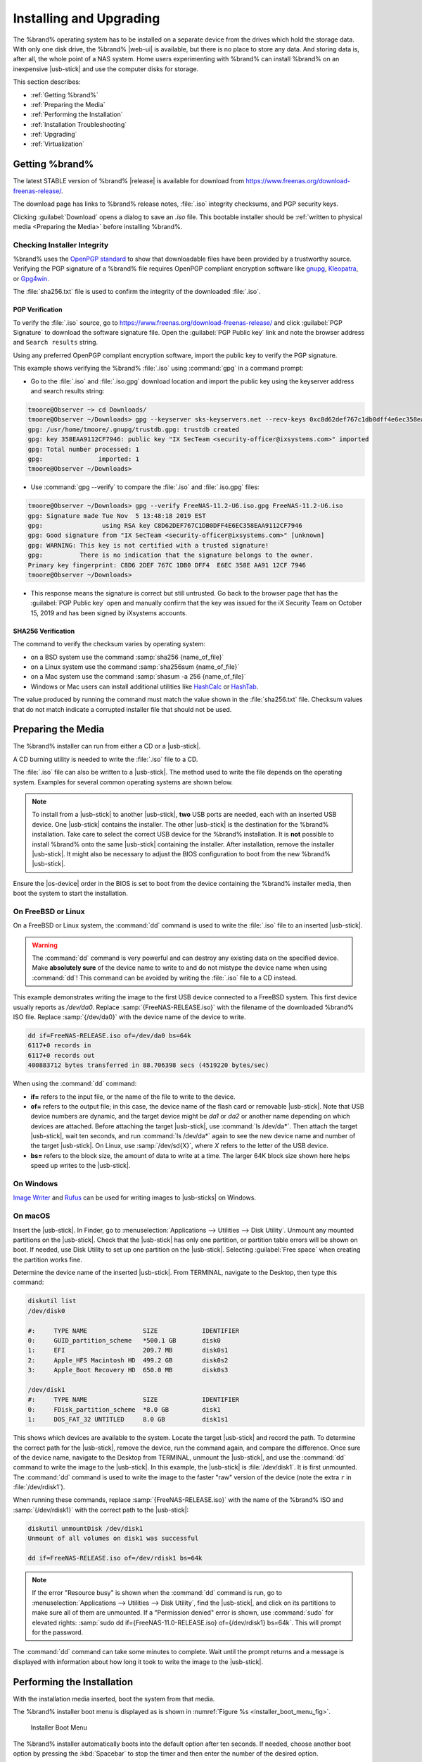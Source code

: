 .. _Installing and Upgrading:

Installing and Upgrading
========================

The %brand% operating system has to be installed on a
separate device from the drives which hold the storage data. With only
one disk drive, the %brand% |web-ui| is
available, but there is no place to store any data. And storing data
is, after all, the whole point of a NAS system. Home users
experimenting with %brand% can install %brand% on an inexpensive
|usb-stick| and use the computer disks for storage.

This section describes:

* :ref:`Getting %brand%`

* :ref:`Preparing the Media`

* :ref:`Performing the Installation`

* :ref:`Installation Troubleshooting`

* :ref:`Upgrading`

* :ref:`Virtualization`


.. index:: Getting %brand%, Download
.. _Getting %brand%:

Getting %brand%
-------------------------

The latest STABLE version of %brand% |release| is available for download
from `<https://www.freenas.org/download-freenas-release/>`__.

The download page has links to %brand% release notes, :file:`.iso`
integrity checksums, and PGP security keys.

Clicking :guilabel:`Download` opens a dialog to save an *.iso* file.
This bootable installer should be
:ref:`written to physical media <Preparing the Media>` before installing
%brand%.


.. index:: Verify download files

Checking Installer Integrity
~~~~~~~~~~~~~~~~~~~~~~~~~~~~

%brand% uses the
`OpenPGP standard <https://en.wikipedia.org/wiki/Pretty_Good_Privacy#OpenPGP>`__
to show that downloadable files have been provided by a trustworthy
source. Verifying the PGP signature of a %brand% file requires OpenPGP
compliant encryption software like
`gnupg <https://www.freebsd.org/cgi/man.cgi?query=gpg>`__,
`Kleopatra <https://www.openpgp.org/software/kleopatra/>`__,
or `Gpg4win <https://gpg4win.org/>`__.

The :file:`sha256.txt` file is used to confirm the integrity of the
downloaded :file:`.iso`.


PGP Verification
^^^^^^^^^^^^^^^^

To verify the :file:`.iso` source, go to
`<https://www.freenas.org/download-freenas-release/>`__ and click
:guilabel:`PGP Signature` to download the software signature file. Open
the :guilabel:`PGP Public key` link and note the browser address and
:literal:`Search results` string.

Using any preferred OpenPGP compliant encryption software, import the
public key to verify the PGP signature.

This example shows verifying the %brand% :file:`.iso` using
:command:`gpg` in a command prompt:

* Go to the :file:`.iso` and :file:`.iso.gpg` download location and
  import the public key using the keyserver address and search results
  string:

.. code-block:: none

   tmoore@Observer ~> cd Downloads/
   tmoore@Observer ~/Downloads> gpg --keyserver sks-keyservers.net --recv-keys 0xc8d62def767c1db0dff4e6ec358eaa9112cf7946
   gpg: /usr/home/tmoore/.gnupg/trustdb.gpg: trustdb created
   gpg: key 358EAA9112CF7946: public key "IX SecTeam <security-officer@ixsystems.com>" imported
   gpg: Total number processed: 1
   gpg:               imported: 1
   tmoore@Observer ~/Downloads>

* Use :command:`gpg --verify` to compare the :file:`.iso` and
  :file:`.iso.gpg` files:

.. code-block:: none

   tmoore@Observer ~/Downloads> gpg --verify FreeNAS-11.2-U6.iso.gpg FreeNAS-11.2-U6.iso
   gpg: Signature made Tue Nov  5 13:48:18 2019 EST
   gpg:                using RSA key C8D62DEF767C1DB0DFF4E6EC358EAA9112CF7946
   gpg: Good signature from "IX SecTeam <security-officer@ixsystems.com>" [unknown]
   gpg: WARNING: This key is not certified with a trusted signature!
   gpg:          There is no indication that the signature belongs to the owner.
   Primary key fingerprint: C8D6 2DEF 767C 1DB0 DFF4  E6EC 358E AA91 12CF 7946
   tmoore@Observer ~/Downloads>

* This response means the signature is correct but still untrusted. Go
  back to the browser page that has the :guilabel:`PGP Public key` open
  and manually confirm that the key was issued for the iX Security Team
  on October 15, 2019 and has been signed by iXsystems accounts.


SHA256 Verification
^^^^^^^^^^^^^^^^^^^

The command to verify the checksum varies by operating system:

* on a BSD system use the command
  :samp:`sha256 {name_of_file}`

* on a Linux system use the command
  :samp:`sha256sum {name_of_file}`

* on a Mac system use the command
  :samp:`shasum -a 256 {name_of_file}`

* Windows or Mac users can install additional utilities like
  `HashCalc <http://www.slavasoft.com/hashcalc/>`__
  or
  `HashTab <http://implbits.com/products/hashtab/>`__.

The value produced by running the command must match the value shown
in the :file:`sha256.txt` file. Checksum values that do not match
indicate a corrupted installer file that should not be used.


.. index:: Burn ISO, ISO
.. _Preparing the Media:

Preparing the Media
-------------------

The %brand% installer can run from either a CD or a |usb-stick|.

A CD burning utility is needed to write the :file:`.iso` file to a
CD.

The :file:`.iso` file can also be written to a |usb-stick|. The
method used to write the file depends on the operating system. Examples
for several common operating systems are shown below.

.. note:: To install from a |usb-stick| to another |usb-stick|, **two**
   USB ports are needed, each with an inserted USB device. One
   |usb-stick| contains the installer.  The other |usb-stick| is the
   destination for the %brand% installation. Take care to select the
   correct USB device for the %brand% installation. It is **not**
   possible to install %brand% onto the same |usb-stick| containing the
   installer. After installation, remove the installer |usb-stick|. It
   might also be necessary to adjust the BIOS configuration to boot
   from the new %brand% |usb-stick|.

Ensure the |os-device| order in the BIOS is set to boot from
the device containing the %brand% installer media, then boot the
system to start the installation.


.. _On FreeBSD or Linux:

On FreeBSD or Linux
~~~~~~~~~~~~~~~~~~~

On a FreeBSD or Linux system, the :command:`dd` command is used to
write the :file:`.iso` file to an inserted |usb-stick|.

.. warning:: The :command:`dd` command is very powerful and can
   destroy any existing data on the specified device. Make
   **absolutely sure** of the device name to write to and do not
   mistype the device name when using :command:`dd`! This command can
   be avoided by writing the :file:`.iso` file to a CD instead.


This example demonstrates writing the image to the first USB device
connected to a FreeBSD system. This first device usually reports as
*/dev/da0*. Replace :samp:`{FreeNAS-RELEASE.iso}` with the filename
of the downloaded %brand% ISO file. Replace :samp:`{/dev/da0}` with
the device name of the device to write.

.. code-block:: none

   dd if=FreeNAS-RELEASE.iso of=/dev/da0 bs=64k
   6117+0 records in
   6117+0 records out
   400883712 bytes transferred in 88.706398 secs (4519220 bytes/sec)


When using the :command:`dd` command:

* **if=** refers to the input file, or the name of the file to write
  to the device.

* **of=** refers to the output file; in this case, the device name of
  the flash card or removable |usb-stick|. Note that USB device numbers
  are dynamic, and the target device might be *da1* or *da2* or
  another name depending on which devices are attached. Before
  attaching the target |usb-stick|, use :command:`ls /dev/da*`.  Then
  attach the target |usb-stick|, wait ten seconds, and run :command:`ls
  /dev/da*` again to see the new device name and number of the target
  |usb-stick|. On Linux, use :samp:`/dev/sd{X}`, where *X* refers to the
  letter of the USB device.

* **bs=** refers to the block size, the amount of data to write at a
  time. The larger 64K block size shown here helps speed up writes to
  the |usb-stick|.


.. _On Windows:

On Windows
~~~~~~~~~~

`Image Writer <https://launchpad.net/win32-image-writer/>`__
and
`Rufus <http://rufus.akeo.ie/>`__
can be used for writing images to |usb-sticks| on Windows.

.. _On macOS:

On macOS
~~~~~~~~

Insert the |usb-stick|. In Finder, go to
:menuselection:`Applications --> Utilities --> Disk Utility`.
Unmount any mounted partitions on the |usb-stick|. Check that the
|usb-stick| has only one partition, or partition table errors will
be shown on boot. If needed, use Disk Utility to set up one partition
on the |usb-stick|. Selecting :guilabel:`Free space` when creating the
partition works fine.

Determine the device name of the inserted |usb-stick|. From
TERMINAL, navigate to the Desktop, then type this command:

.. code-block:: none

 diskutil list
 /dev/disk0

 #:	TYPE NAME		SIZE		IDENTIFIER
 0:	GUID_partition_scheme	*500.1 GB	disk0
 1:	EFI			209.7 MB	disk0s1
 2:	Apple_HFS Macintosh HD	499.2 GB	disk0s2
 3:	Apple_Boot Recovery HD	650.0 MB	disk0s3

 /dev/disk1
 #:	TYPE NAME		SIZE		IDENTIFIER
 0:	FDisk_partition_scheme	*8.0 GB		disk1
 1:	DOS_FAT_32 UNTITLED	8.0 GB		disk1s1


This shows which devices are available to the system. Locate the
target |usb-stick| and record the path. To determine the correct path
for the |usb-stick|, remove the device, run the
command again, and compare the difference. Once sure of the device
name, navigate to the Desktop from TERMINAL, unmount the |usb-stick|,
and use the :command:`dd` command to write the image to the |usb-stick|.
In this example, the |usb-stick| is :file:`/dev/disk1`. It is
first unmounted. The :command:`dd` command is used to write the
image to the faster "raw" version of the device (note the extra
:literal:`r` in :file:`/dev/rdisk1`).

When running these commands, replace :samp:`{FreeNAS-RELEASE.iso}`
with the name of the %brand% ISO and :samp:`{/dev/rdisk1}` with the
correct path to the |usb-stick|:

.. code-block:: none

   diskutil unmountDisk /dev/disk1
   Unmount of all volumes on disk1 was successful

   dd if=FreeNAS-RELEASE.iso of=/dev/rdisk1 bs=64k


.. note:: If the error "Resource busy" is shown when the
   :command:`dd` command is run, go to
   :menuselection:`Applications --> Utilities --> Disk Utility`,
   find the |usb-stick|, and click on its partitions to make sure
   all of them are unmounted. If a "Permission denied" error is shown,
   use :command:`sudo` for elevated rights:
   :samp:`sudo dd if={FreeNAS-11.0-RELEASE.iso} of={/dev/rdisk1} bs=64k`.
   This will prompt for the password.


The :command:`dd` command can take some minutes to complete. Wait
until the prompt returns and a message is displayed with information
about how long it took to write the image to the |usb-stick|.


.. index:: Install
.. _Performing the Installation:

Performing the Installation
---------------------------

With the installation media inserted, boot the system from that media.

The %brand% installer boot menu is displayed as is shown in
:numref:`Figure %s <installer_boot_menu_fig>`.


.. _installer_boot_menu_fig:

.. figure:: %imgpath%/console/installer-boot-menu.png

   Installer Boot Menu


The %brand% installer automatically boots into the default option after
ten seconds. If needed, choose another boot option by pressing the
:kbd:`Spacebar` to stop the timer and then enter the number of the
desired option.

.. tip:: The :guilabel:`Serial Console` option is useful on systems
   which do not have a keyboard or monitor, but are accessed through a
   serial port, *Serial over LAN*, or :ref:`IPMI`.


.. note:: If the installer does not boot, verify that the installation
   device is listed first in the boot order in the BIOS. When booting
   from a CD, some motherboards may require connecting the CD device
   to SATA0 (the first connector) to boot from CD. If the installer
   stalls during bootup, double-check the SHA256 hash of the
   :file:`.iso` file. If the hash does not match, re-download the
   file. If the hash is correct, burn the CD again at a lower speed or
   write the file to a different |usb-stick|.

Once the installer has finished booting, the installer menu is displayed
as shown in :numref:`Figure %s <installer_menu_fig>`.


.. _installer_menu_fig:

.. figure:: %imgpath%/console/installer-install-menu.png

   Installer Menu


Press :kbd:`Enter` to select the default option,
:guilabel:`1 Install/Upgrade`. The next menu, shown in
:numref:`Figure %s <select_drive_fig>`,
lists all available drives. This includes any inserted |os-devices|,
which have names beginning with *da*.

.. note:: A minimum of 8 GiB of RAM is required and the installer will
   present a warning message if less than 8 GiB is detected.

In this example, the user is performing a test installation using
VirtualBox and has created a 16 GiB virtual disk to hold the operating
system.


.. _select_drive_fig:

.. figure:: %imgpath%/console/installer-drive.png

   Selecting the Install Drive


Use the arrow keys to highlight the destination SSD, hard drive,
|usb-stick|, or virtual disk. Press the :kbd:`spacebar` to select
it.

To mirror the |os-device|, move to additional devices and press
:kbd:`spacebar` to select them also. If all of the selected devices
are larger than 64 GiB and none are connected through USB, a 16 GiB
swap partition is also created.

After making selections, press :kbd:`Enter`. The warning shown in
:numref:`Figure %s <install_warning_fig>`
is displayed, a reminder not to install the operating system on a
drive that is meant for storage. Press :kbd:`Enter` to continue on to
the screen shown in
:numref:`Figure %s <set_root_pass_fig>`.


.. _install_warning_fig:

.. figure:: %imgpath%/console/installer-drive-warning.png

   Installation Warning


See the :ref:`operating system device <The Operating System Device>`
section to ensure the minimum requirements are met.

The installer recognizes existing installations of previous versions
of %brand%. When an existing installation is present, the menu shown in
:numref:`Figure %s <fresh_install_fig>`
is displayed.  To overwrite an existing installation, use the arrows
to move to :guilabel:`Fresh Install` and press :kbd:`Enter` twice to
continue to the screen shown in
:numref:`Figure %s <set_root_pass_fig>`.


.. _fresh_install_fig:

.. figure:: %imgpath%/console/installer-upgrade-or-fresh-install.png

   Performing a Fresh Install


The screen shown in
:numref:`Figure %s <set_root_pass_fig>`
prompts for the *root* password
which is used to log in to the |web-ui|.


.. _set_root_pass_fig:

.. figure:: %imgpath%/console/installer-root-password.png

   Set the Root Password


Setting a password is mandatory and the password cannot be blank.
Since this password provides access to the |web-ui|, it
needs to be hard to guess. Enter the password, press the down arrow key,
and confirm the password. Then press :kbd:`Enter` to continue with the
installation. Choosing :guilabel:`Cancel` skips setting a root password
during the installation, but the |web-ui| will require setting a
root password when logging in for the first time.

.. note:: For security reasons, the SSH service and *root* SSH logins
   are disabled by default. Unless these are set, the only way to
   access a shell as *root* is to gain physical access to the console
   menu or to access the web shell within the |web-ui|. This
   means that the %brand% system needs to be kept physically secure and
   that the |web-ui| needs to be behind a properly configured
   firewall and protected by a secure password.


%brand% can be configured to boot with the standard BIOS boot
mechanism or UEFI booting as shown
:numref:`Figure %s <uefi_or_bios_fig>`.
BIOS booting is recommended for legacy and enterprise hardware. UEFI
is used on newer consumer motherboards.


.. _uefi_or_bios_fig:

.. figure:: %imgpath%/console/installer-boot-mode.png

   Choose UEFI or BIOS Booting


.. note:: Most UEFI systems can also boot in BIOS mode if CSM
   (Compatibility Support Module) is enabled in the UEFI setup
   screens.

The message in
:numref:`Figure %s <install_complete_fig>`
is shown after the installation is complete.


.. _install_complete_fig:

.. figure:: %imgpath%/console/installer-complete.png

   Installation Complete


Press :kbd:`Enter` to return to :ref:`installer_menu_fig`.
Highlight :guilabel:`3 Reboot System` and press :kbd:`Enter`. If
booting from CD, remove the CDROM. As the system reboots, make sure
that the device where %brand% was installed is listed as the first
boot entry in the BIOS so the system will boot from it.

%brand% boots into the :guilabel:`Console Setup` menu described in
:ref:`Booting` after waiting five seconds in the
:ref:`boot menu <boot_menu_fig>`. Press the :kbd:`Spacebar` to stop the
timer and use the boot menu.


.. _Installation Troubleshooting:

Installation Troubleshooting
----------------------------

If the system does not boot into %brand%, there are several things
that can be checked to resolve the situation.

Check the system BIOS and see if there is an option to change the USB
emulation from CD/DVD/floppy to hard drive. If it still will not boot,
check to see if the card/drive is UDMA compliant.

If the system BIOS does not support EFI with BIOS emulation, see if it
has an option to boot using legacy BIOS mode.

When the system starts to boot but hangs with this repeated error
message:

.. code-block:: none

   run_interrupt_driven_hooks: still waiting after 60 seconds for xpt_config


go into the system BIOS and look for an onboard device configuration
for a 1394 Controller. If present, disable that device and try booting
again.

If the system starts to boot but hangs at a *mountroot>* prompt,
follow the instructions in
`Workaround/Semi-Fix for Mountroot Issues with 9.3
<https://forums.freenas.org/index.php?threads/workaround-semi-fix-for-mountroot-issues-with-9-3.26071/>`__.

If the burned image fails to boot and the image was burned using a
Windows system, wipe the |usb-stick| before trying a second burn using a
utility such as
`Active@ KillDisk <http://how-to-erase-hard-drive.com/>`__.
Otherwise, the second burn attempt will fail as Windows does not
understand the partition which was written from the image file. Be
very careful to specify the correct |usb-stick| when using a wipe
utility!


.. index:: Upgrade
.. _Upgrading:

Upgrading
---------

%brand% provides flexibility for keeping the operating system
up-to-date:

#. Upgrades to major releases, for example from version 9.3 to 9.10,
   can still be performed using either an ISO or the
   |web-ui|. Unless the Release Notes for the new
   major release indicate that the current version requires an ISO
   upgrade, either upgrade method can be used.

#. Minor releases have been replaced with signed updates. This means
   that it is not necessary to wait for a minor release to update the
   system with a system update or newer versions of drivers and
   features.  It is also no longer necessary to manually download an
   upgrade file and its associated checksum to update the system.

#. The updater automatically creates a boot environment, making
   updates a low-risk operation. Boot environments provide the
   option to return to the previous version of the operating system by
   rebooting the system and selecting the previous boot environment
   from the boot menu.

This section describes how to perform an upgrade from an earlier
version of %brand% to |release|. After |release| has been installed,
use the instructions in :ref:`Update` to keep the system updated.


.. _Caveats:

Caveats
~~~~~~~

Be aware of these caveats **before** attempting an upgrade to
|release|:

* **Warning: upgrading the ZFS pool can make it impossible to go back
  to a previous version.** For this reason, the update process does
  not automatically upgrade the ZFS pool, though the :ref:`Alert`
  system shows when newer :ref:`ZFS Feature Flags` are available for a
  pool. Unless a new feature flag is needed, it is safe to leave the
  pool at the current version and uncheck the alert. If the pool is
  upgraded, it will not be possible to boot into a previous version that
  does not support the newer feature flags.

* Upgrading the firmware of Broadcom SAS HBAs to the latest version is
  recommended.

* If upgrading from 9.3.x, read the
  `FAQ: Updating from 9.3 to 9.10
  <https://forums.freenas.org/index.php?threads/faq-updating-from-9-3-to-9-10.54260/>`__
  first.

* **Upgrades from** %brand% **0.7x are not supported.** The system
  has no way to import configuration settings from 0.7x versions of
  %brand%. The configuration must be manually recreated.  If
  supported, the %brand% 0.7x pools or disks must be manually
  imported.

* **Upgrades on 32-bit hardware are not supported.** However, if the
  system is currently running a 32-bit version of %brand% **and** the
  hardware supports 64-bit, the system can be upgraded.  Any
  archived reporting graphs will be lost during the upgrade.

* **UFS is not supported.** If the data currently resides on **one**
  UFS-formatted disk, create a ZFS pool using **other** disks after the
  upgrade, then use the instructions in :ref:`Importing a Disk` to moun
  t the UFS-formatted disk and copy the data to the ZFS pool. With only
  one disk, back up its data to another system or media before the
  upgrade, format the disk as ZFS after the upgrade, then restore the
  backup. If the data currently resides on a UFS RAID of disks, it is
  not possible to directly import that data to the ZFS pool. Instead,
  back up the data before the upgrade, create a ZFS pool after the
  upgrade, then restore the data from the backup.

* **The VMware Tools VMXNET3 drivers are not supported**. Configure and
  use the `vmx(4) <https://www.freebsd.org/cgi/man.cgi?query=vmx>`__
  driver instead.


.. _Initial Preparation:

Initial Preparation
~~~~~~~~~~~~~~~~~~~

Before upgrading the operating system, perform the following steps:

#.  **Back up the** %brand% **configuration** in
    :menuselection:`System --> General --> Save Config`.

#.  If any pools are encrypted, **remember** to set a passphrase
    and download a copy of the encryption key and the latest
    recovery key.
    After the upgrade is complete, use the instructions in
    :ref:`Importing a Pool` to import the encrypted pools.

#.  Warn users that the %brand% shares will be unavailable during the
    upgrade; it is recommended to schedule the upgrade for a time
    that will least impact users.

#.  Stop all services in
    :menuselection:`Services`.


.. _Upgrading Using the ISO:

Upgrading Using the ISO
~~~~~~~~~~~~~~~~~~~~~~~

To perform an upgrade using this method,
`download <http://download.freenas.org/latest/>`__
the :file:`.iso` to the computer that will be used to prepare the
installation media. Burn the downloaded :file:`.iso` file to a CD or
|usb-stick| using the instructions in
:ref:`Preparing the Media`.

Insert the prepared media into the system and boot from it. The
installer waits ten seconds in the
:ref:`installer boot menu <installer_boot_menu_fig>` before booting the
default option. If needed, press the :kbd:`Spacebar` to stop the timer
and choose another boot option. After the media finishes booting into
the installation menu, press :kbd:`Enter` to select the default option
of :guilabel:`1 Install/Upgrade.` The installer presents a screen
showing all available drives.

.. warning:: *All* drives are shown, including boot drives and storage
   drives. Only choose boot drives when upgrading. Choosing the wrong
   drives to upgrade or install will cause loss of data. If unsure
   about which drives contain the %brand% operating system, reboot and
   remove the install media. In the %brand% |web-ui|, use
   :menuselection:`System --> Boot`
   to identify the boot drives. More than one drive is shown when a
   mirror has been used.

Move to the drive where %brand% is installed and press the
:kbd:`Spacebar` to mark it with a star. If a mirror has been used for
the operating system, mark all of the drives where the %brand%
operating system is installed. Press :kbd:`Enter` when done.

The installer recognizes earlier versions of %brand% installed on the
boot drive or drives and presents the message shown in
:numref:`Figure %s <upgrade_install_fig>`.


.. _upgrade_install_fig:

.. figure:: %imgpath%/console/installer-upgrade-or-fresh-install.png

   Upgrading a %brand% Installation


To perform an upgrade, press :kbd:`Enter` to accept the default of
:guilabel:`Upgrade Install`. Again, the installer will display a
reminder that the operating system should be installed on a disk
that is not used for storage.


.. _install_new_boot_environment_fig:

.. figure:: %imgpath%/console/installer-upgrade-method.png

   Install in New Boot Environment or Format


The updated system can be installed in a new boot environment,
or the entire |os-device| can be formatted to start fresh. Installing
into a new boot environment preserves the old code, allowing a
roll-back to previous versions if necessary. Formatting the boot
device is usually not necessary but can reclaim space. User data and
settings are preserved when installing to a new boot environment and
also when formatting the |os-device|. Move the highlight to one of the
options and press :kbd:`Enter` to start the upgrade.

The installer unpacks the new image and displays the menu shown in
:numref:`Figure %s <preserve_migrate_fig>`.
The database file that is preserved and migrated contains your %brand%
configuration settings.


.. _preserve_migrate_fig:

.. figure:: %imgpath%/console/installer-upgrade-preserved-database.png

   Preserve and Migrate Settings


Press :kbd:`Enter`. %brand% indicates that the upgrade is complete and
a reboot is required. Press :guilabel:`OK`, highlight
:guilabel:`3 Reboot System`, then press :kbd:`Enter` to reboot the
system. If the upgrade installer was booted from CD, remove the CD.

During the reboot there can be a conversion of the previous
configuration database to the new version of the database. This
happens during the "Applying database schema changes" line in the
reboot cycle. This conversion can take a long time to finish,
sometimes fifteen minutes or more, and can cause the system
to reboot again. The system will start
normally afterwards. If database errors are shown but the |web-ui|
is accessible, go to
:menuselection:`Settings --> General`
and use the :guilabel:`UPLOAD CONFIG` button to upload the
configuration that was saved before starting the upgrade.


.. _Upgrading From the Web Interface:

Upgrading From the Web Interface
~~~~~~~~~~~~~~~~~~~~~~~~~~~~~~~~

To perform an upgrade using this method, go to
:menuselection:`System --> Update`. See :ref:`Update` for more
information on upgrading the system.

The connection is lost temporarily when the update is complete. It
returns after the %brand% system reboots into the new version of the
operating system. The %brand% system normally receives the same
IP address from the DHCP server. Refresh the browser after a moment
to see if the system is accessible.


.. _If Something Goes Wrong:

If Something Goes Wrong
~~~~~~~~~~~~~~~~~~~~~~~

If an update fails, an alert is issued and the details are written to
:file:`/data/update.failed`.

To return to a previous version of the operating system, physical or IPMI
access to the %brand% console is needed. Reboot the system and watch for
the boot menu:

.. _boot_menu_fig:

.. figure:: %imgpath%/console/boot-menu.png

   Boot Menu


%brand% waits five seconds before booting into the default boot
environment. Press the :kbd:`Spacebar` to stop the automatic
boot timer. Press :kbd:`4` to display the available boot environments
and press :kbd:`3` as needed to scroll through multiple pages.

.. _boot_env_fig:

.. figure:: %imgpath%/console/boot-menu-environments.png

   Boot Environments


In the example shown in :numref:`Figure %s <boot_env_fig>`, the first
entry in :guilabel:`Boot Environments` is
:literal:`11.2-MASTER-201807250900`. This is the current version of the
operating system, after the update was applied. Since it is the first
entry, it is the default selection.

The next entry is :literal:`Initial-Install`. This is the original boot
environment created when %brand% was first installed. Since there are no
other entries between the initial installation and the first entry, only
one update has been applied to this system since its initial
installation.

To boot into another version of the operating system, enter the number
of the boot environment to set it as :guilabel:`Active`. Press
:kbd:`Backspace` to return to the :ref:`Boot Menu <boot_menu_fig>` and
press :kbd:`Enter` to boot into the chosen :guilabel:`Active` boot
environment.

If an |os-device| fails and the system no longer boots, don't panic.
The data is still on the disks and there is still a copy of the saved
configuration. The system can be recovered with a few steps:

#.  Perform a fresh installation on a new |os-device|.

#.  Import the pools in
    :menuselection:`Storage --> Auto Import Pool`.

#.  Restore the configuration in
    :menuselection:`System --> General --> Upload Config`.

.. note:: It is not possible to restore a saved configuration that is
   newer than the installed version. For example, if a reboot
   into an older version of the operating system is performed,
   a configuration created in a later version cannot be restored.

#ifdef freenas
#include snippets/upgradingazfspool.rst
#endif freenas


.. index:: Virtualization, VM
.. _Virtualization:

Virtualization
--------------

%brand% can be run inside a virtual environment for development,
experimentation, and educational purposes. Note that running
%brand% in production as a virtual machine is `not recommended
<https://forums.freenas.org/index.php?threads/please-do-not-run-freenas-in-production-as-a-virtual-machine.12484/>`__.
When using %brand% within a virtual environment,
`read this post first
<https://forums.freenas.org/index.php?threads/absolutely-must-virtualize-freenas-a-guide-to-not-completely-losing-your-data.12714/>`__
as it contains useful guidelines for minimizing the risk of losing
data.

To install or run %brand% within a virtual environment, create a
virtual machine that meets these minimum requirements:

* **at least** 8192 MiB (8 GiB) base memory size

* a virtual disk **at least 8 GiB in size** to hold the operating
  system and boot environments

* at least one additional virtual disk **at least 4 GiB in size** to be
  used as data storage

* a bridged network adapter

This section demonstrates how to create and access a virtual machine
within VirtualBox and VMware ESXi environments.


.. _VirtualBox:

VirtualBox
~~~~~~~~~~

`VirtualBox <https://www.virtualbox.org/>`__
is an open source virtualization program originally created by Sun
Microsystems. VirtualBox runs on Windows, BSD, Linux, Macintosh, and
OpenSolaris. It can be configured to use a downloaded %brand%
:file:`.iso` file, and makes a good testing environment for practicing
configurations or learning how to use the features provided by
%brand%.

To create the virtual machine, start VirtualBox and click the
:guilabel:`New` button, shown in
:numref:`Figure %s <vb_initial_fig>`,
to start the new virtual machine wizard.


.. _vb_initial_fig:

.. figure:: %imgpath%/virtual/virtualbox.png

   Initial VirtualBox Screen


Click the :guilabel:`Next` button to see the screen in
:numref:`Figure %s <vb_nameos_fig>`.
Enter a name for the virtual machine, click the
:guilabel:`Operating System` drop-down menu and select BSD, and select
:guilabel:`FreeBSD (64-bit)` from the :guilabel:`Version` dropdown.


.. _vb_nameos_fig:

.. figure:: %imgpath%/virtual/virtualbox-create-name-os.png

   Enter Name and Operating System for the New Virtual Machine


Click :guilabel:`Next` to see the screen in
:numref:`Figure %s <vb_mem_fig>`.
The base memory size must be changed to **at least 8192 MiB**. When
finished, click :guilabel:`Next` to see the screen in
:numref:`Figure %s <vb_hd_fig>`.


.. _vb_mem_fig:

.. figure:: %imgpath%/virtual/virtualbox-create-memory.png

   Select the Amount of Memory Reserved for the Virtual Machine


.. _vb_hd_fig:

.. figure:: %imgpath%/virtual/virtualbox-create-hard-drive.png

   Select Existing or Create a New Virtual Hard Drive


Click :guilabel:`Create` to launch the
:guilabel:`Create Virtual Hard Drive Wizard` shown in
:numref:`Figure %s <vb_virt_drive_fig>`.


.. _vb_virt_drive_fig:

.. figure:: %imgpath%/virtual/virtualbox-create-hard-drive-file-type.png

   Create New Virtual Hard Drive Wizard


Select :guilabel:`VDI` and click the :guilabel:`Next` button to see
the screen in
:numref:`Figure %s <vb_virt_type_fig>`.


.. _vb_virt_type_fig:

.. figure:: %imgpath%/virtual/virtualbox-create-storage-type.png

   Select Storage Type for Virtual Disk


Choose either :guilabel:`Dynamically allocated` or
:guilabel:`Fixed-size` storage. The first option uses disk space as
needed until it reaches the maximum size that is set in the next
screen. The second option creates a disk the full amount of disk
space, whether it is used or not. Choose the first option to conserve
disk space; otherwise, choose the second option, as it allows
VirtualBox to run slightly faster. After selecting :guilabel:`Next`,
the screen in
:numref:`Figure %s <vb_virt_filename_fig>`
is shown.


.. _vb_virt_filename_fig:

.. figure:: %imgpath%/virtual/virtualbox-create-disk-filename-size.png

   Select File Name and Size of Virtual Disk


This screen is used to set the size (or upper limit) of the virtual
disk. **Set the default size to a minimum of 8 GiB**. Use the folder
icon to browse to a directory on disk with sufficient space to hold the
virtual disk files.  Remember that there will be a system disk of
at least 8 GiB and at least one data storage disk of at least 4 GiB.

Use the :guilabel:`Back` button to return to a previous screen if any
values need to be modified. After making a selection and pressing
:guilabel:`Create`, the new VM is created. The new virtual machine is
listed in the left frame, as shown in the example in
:numref:`Figure %s <vb_new_vm_fig>`. Open the :guilabel:`Machine Tools`
drop-down menu and select :guilabel:`Details` to see extra information
about the VM.

.. _vb_new_vm_fig:

.. figure:: %imgpath%/virtual/virtualbox-new-vm.png

   The New Virtual Machine


Create the virtual disks to be used for storage. Highlight the VM and
click :guilabel:`Settings` to open the menu. Click the
:guilabel:`Storage` option in the left frame to access the storage
screen seen in
:numref:`Figure %s <vb_storage_settings_fig>`.

.. _vb_storage_settings_fig:

.. figure:: %imgpath%/virtual/virtualbox-vm-settings-storage.png

   Storage Settings of the Virtual Machine


Click the :guilabel:`Add Attachment` button, select
:guilabel:`Add Hard Disk` from the pop-up menu, then click the
:guilabel:`Create new disk` button. This launches the
:guilabel:`Create Virtual Hard Disk` wizard seen in
:numref:`Figure %s <vb_virt_drive_fig>` and
:numref:`%s <vb_virt_type_fig>`.

Create a disk large enough to hold the desired  data. The minimum
size is **4 GiB.**
To practice with RAID configurations, create as many virtual disks as
needed. Two disks can be created on each IDE controller. For
additional disks, click the :guilabel:`Add Controller` button to
create another controller for attaching additional disks.

Create a device for the installation media. Highlight the word
"Empty", then click the :guilabel:`CD` icon as shown in
:numref:`Figure %s <vb_config_iso_fig>`.

.. _vb_config_iso_fig:

.. figure:: %imgpath%/virtual/virtualbox-vm-settings-storage-add-iso.png

   Configuring ISO Installation Media


Click :guilabel:`Choose Virtual Optical Disk File...` to browse to
the location of the :file:`.iso` file. If the :file:`.iso` was burned
to CD, select the detected :guilabel:`Host Drive`.

Depending on the extensions available in the host CPU, it might not be
possible to boot the VM from an :file:`.iso`. If
"your CPU does not support long mode" is shown when trying to boot
the :file:`.iso`, the host CPU either does not have the required
extension or AMD-V/VT-x is disabled in the system BIOS.

.. note:: If there is a kernel panic when booting into the ISO,
   stop the virtual machine. Then, go to :guilabel:`System` and check
   the box :guilabel:`Enable IO APIC`.


To configure the network adapter, go to
:menuselection:`Settings --> Network --> Adapter 1`.
In the :guilabel:`Attached to` drop-down menu select
:guilabel:`Bridged Adapter`, then choose the name of the physical
interface from the :guilabel:`Name` drop-down menu. In the example
shown in
:numref:`Figure %s <vb_bridged_fig>`,
the Intel Pro/1000 Ethernet card is attached to the network and has a
device name of *em0*.

.. _vb_bridged_fig:

.. figure:: %imgpath%/virtual/virtualbox-vm-settings-network-bridged.png

   Configuring a Bridged Adapter in VirtualBox


After configuration is complete, click the :guilabel:`Start` arrow and
install %brand% as described in :ref:`Performing the Installation`.
After %brand% is installed, press :kbd:`F12` when the VM starts to
boot to access the boot menu. Select the primary hard disk as the boot
option. You can permanently boot from disk by removing the
:guilabel:`Optical` device in :guilabel:`Storage` or by unchecking
:guilabel:`Optical` in the :guilabel:`Boot Order` section of
:guilabel:`System`.


.. _VMware ESXi:

VMware ESXi
~~~~~~~~~~~

ESXi is a bare-metal hypervisor architecture created by VMware Inc.
Commercial and free versions of the VMware vSphere Hypervisor
operating system (ESXi) are available from the
`VMware website
<https://www.vmware.com/products/esxi-and-esx.html>`__.

Install and use the VMware vSphere client to connect to the
ESXi server. Enter the username and password created when installing
ESXi to log in to the interface. After logging in, go to *Storage* to
upload the %brand% :file:`.iso`.
Click :guilabel:`Datastore browser` and select a datastore for the
%brand% :file:`.iso`. Click :guilabel:`Upload` and choose
the %brand% :file:`.iso` from the host system.


Click :guilabel:`Create / Register VM` to create a new VM. The *New
virtual machine* wizard opens:

#. **Select creation type**: Select
   :literal:`Create a new virtual machine` and click :guilabel:`Next`.

   .. _esxi creation type:

   .. figure:: %imgpath%/virtual/esxi_create_type.png

#. **Select a name and guest OS**: Enter a name for the VM. Leave ESXi
   compatibility version at the default. Select :literal:`Other` as the
   Guest OS family. Select
   :literal:`FreeBSD12 or later versions (64-bit)` as the Guest OS
   version. Click :guilabel:`Next`.

   .. _exsi name and guest OS:

   .. figure:: %imgpath%/virtual/esxi_name_os.png

#. **Select storage**: Select a datastore for the VM. The datastore
   must be at least 32 GiB.

   .. _esxi select storage:

   .. figure:: %imgpath%/virtual/esxi_select_storage.png

#. **Customize settings**: Enter the recommended minimums of at least
   *8 GiB* of memory and *32 GiB* of storage. Select
   :literal:`Datastore ISO file` from the :guilabel:`CD/DVD Drive 1`
   drop-down. Use the Datastore browser to select the uploaded %brand%
   :file:`.iso`. Click :guilabel:`Next`.

   .. _esxi customize settings:

   .. figure:: %imgpath%/virtual/esxi_custom_settings.png

#. **Ready to complete**: Review the VM settings. Click
   :guilabel:`Finish` to create the new VM.

   .. _esxi ready to complete:

   .. figure:: %imgpath%/virtual/esxi_ready_complete.png

To add more disks to a VM, right-click the VM and click
:guilabel:`Edit Settings`.


Click
:menuselection:`Add hard disk --> New standard hard disk`.
Enter the desired capacity and click :guilabel:`Save`.


.. _esxi_add_disk:

.. figure:: %imgpath%/virtual/esxi-add-disk.png

   Adding a Storage Disk

Virtual HPET hardware can prevent the virtual machine from booting on
some older versions of VMware. If the virtual machine does not boot,
remove the virtual HPET hardware:

* On ESXi, right-click the VM and click
  :guilabel:`Edit Settings`. Click
  :menuselection:`VM Options --> Advanced --> Edit Configuration...`.
  Change :guilabel:`hpet0.present` from *TRUE* to *FALSE* and click
  :guilabel:`OK`. Click :guilabel:`Save` to save the new settings.

* On Workstation or Player, while in :guilabel:`Edit Settings`,
  click :menuselection:`Options --> Advanced --> File Locations`.
  Locate the path for the Configuration file named
  :file:`filename.vmx`. Open the file in a text editor and change
  :guilabel:`hpet0.present` from *true* to *false*, then save the
  change.


Network connection errors for plugins or jails inside the %brand% VM can
be caused by a misconfigured
`virtual switch <https://pubs.vmware.com/vsphere-51/index.jsp?topic=%2Fcom.vmware.wssdk.pg.doc%2FPG_Networking.11.4.html>`__
or
`VMware port group <https://pubs.vmware.com/vsphere-4-esx-vcenter/index.jsp?topic=/com.vmware.vsphere.server_configclassic.doc_40/esx_server_config/networking/c_port_groups.html>`__.
Make sure MAC spoofing and promiscuous mode are enabled on the switch
first, and then the port group the VM is using.
